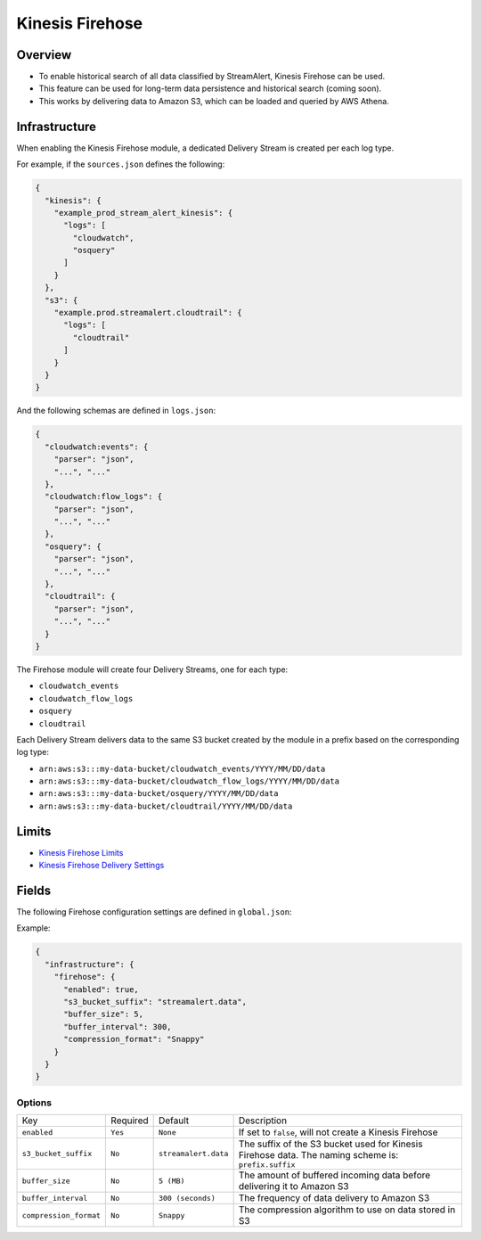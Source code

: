 Kinesis Firehose
================

Overview
--------

* To enable historical search of all data classified by StreamAlert, Kinesis Firehose can be used.
* This feature can be used for long-term data persistence and historical search (coming soon).
* This works by delivering data to Amazon S3, which can be loaded and queried by AWS Athena.

Infrastructure
--------------

When enabling the Kinesis Firehose module, a dedicated Delivery Stream is created per each log type.

For example, if the ``sources.json`` defines the following:

.. code-block:: json

  {
    "kinesis": {
      "example_prod_stream_alert_kinesis": {
        "logs": [
          "cloudwatch",
          "osquery"
        ]
      }
    },
    "s3": {
      "example.prod.streamalert.cloudtrail": {
        "logs": [
          "cloudtrail"
        ]
      }
    }
  }

And the following schemas are defined in ``logs.json``:

.. code-block:: json

  {
    "cloudwatch:events": {
      "parser": "json",
      "...", "..."
    },
    "cloudwatch:flow_logs": {
      "parser": "json",
      "...", "..."
    },
    "osquery": {
      "parser": "json",
      "...", "..."
    },
    "cloudtrail": {
      "parser": "json",
      "...", "..."
    }
  }

The Firehose module will create four Delivery Streams, one for each type:

- ``cloudwatch_events``
- ``cloudwatch_flow_logs``
- ``osquery``
- ``cloudtrail``

Each Delivery Stream delivers data to the same S3 bucket created by the module in a prefix based on the corresponding log type:

- ``arn:aws:s3:::my-data-bucket/cloudwatch_events/YYYY/MM/DD/data``
- ``arn:aws:s3:::my-data-bucket/cloudwatch_flow_logs/YYYY/MM/DD/data``
- ``arn:aws:s3:::my-data-bucket/osquery/YYYY/MM/DD/data``
- ``arn:aws:s3:::my-data-bucket/cloudtrail/YYYY/MM/DD/data``

Limits
------

* `Kinesis Firehose Limits`_
* `Kinesis Firehose Delivery Settings`_

.. _Kinesis Firehose Limits: https://docs.aws.amazon.com/firehose/latest/dev/limits.html
.. _Kinesis Firehose Delivery Settings: http://docs.aws.amazon.com/firehose/latest/dev/basic-deliver.html

Fields
------

The following Firehose configuration settings are defined in ``global.json``:

Example:

.. code-block:: json

  {
    "infrastructure": {
      "firehose": {
        "enabled": true,
        "s3_bucket_suffix": "streamalert.data",
        "buffer_size": 5,
        "buffer_interval": 300,
        "compression_format": "Snappy"
      }
    }
  }

Options
~~~~~~~

======================   ========  ====================  ===========
Key                      Required  Default               Description
----------------------   --------  --------------------  -----------
``enabled``              ``Yes``   ``None``              If set to ``false``, will not create a Kinesis Firehose
``s3_bucket_suffix``     ``No``    ``streamalert.data``  The suffix of the S3 bucket used for Kinesis Firehose data. The naming scheme is: ``prefix.suffix``
``buffer_size``          ``No``    ``5 (MB)``            The amount of buffered incoming data before delivering it to Amazon S3
``buffer_interval``      ``No``    ``300 (seconds)``     The frequency of data delivery to Amazon S3
``compression_format``   ``No``    ``Snappy``            The compression algorithm to use on data stored in S3
======================   ========  ====================  ===========
